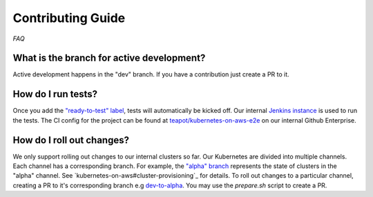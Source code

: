==================
Contributing Guide
==================

*FAQ*

What is the branch for active development?
==========================================

Active development happens in the "dev" branch. If you have a contribution just
create a PR to it.

How do I run tests?
===================

Once you add the `"ready-to-test" label`_, tests will automatically be kicked off.
Our internal `Jenkins instance`_ is used to run the tests. The CI config for the project can
be found at `teapot/kubernetes-on-aws-e2e`_ on our internal Github Enterprise.

How do I roll out changes?
==========================

We only support rolling out changes to our internal clusters so far. Our Kubernetes are divided into multiple channels.
Each channel has a corresponding branch. For example, the `"alpha" branch`_ represents the state of clusters in the
"alpha" channel. See `kubernetes-on-aws#cluster-provisioning`_ for details. To roll out changes to a particular channel,
creating a PR to it's corresponding branch e.g `dev-to-alpha`_. You may use the `prepare.sh` script to create a PR.



.. _"ready-to-test" label : https://github.com/zalando-incubator/kubernetes-on-aws/labels/ready-to-test
.. _Jenkins instance: https://teapot.ci.zalan.do/
.. _teapot/kubernetes-on-aws-e2e : https://github.bus.zalan.do/teapot/kubernetes-on-aws-e2e
.. _"alpha" branch: https://github.com/zalando-incubator/kubernetes-on-aws/tree/alpha
.. _"kubernetes-on-aws#cluster-provisioning": https://kubernetes-on-aws.readthedocs.io/en/latest/admin-guide/kubernetes-in-production.html#cluster-provisioning
.. _dev-to-alpha : https://github.com/zalando-incubator/kubernetes-on-aws/pull/1130
.. _`prepare.sh` : https://github.com/zalando-incubator/kubernetes-on-aws/blob/dev/prepare-pr.sh